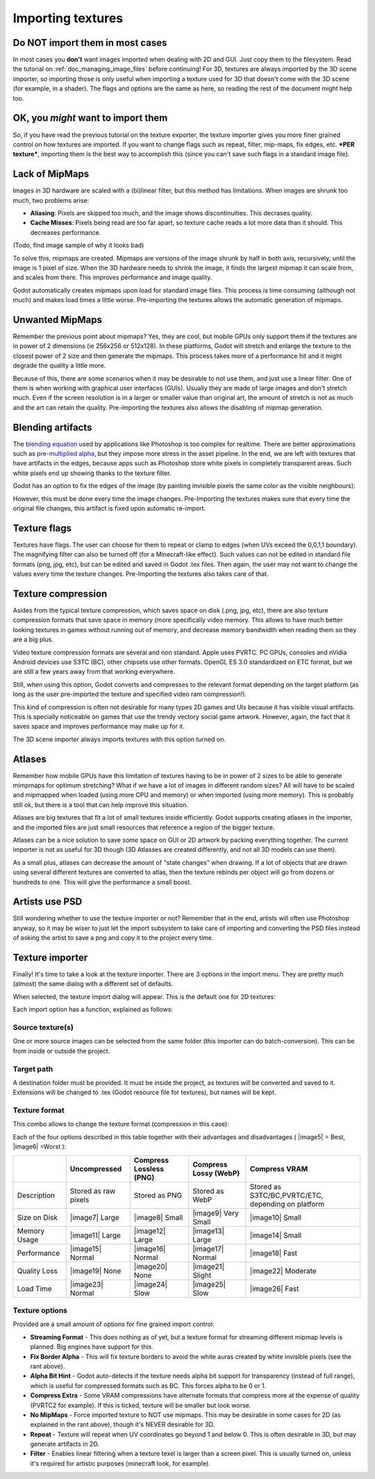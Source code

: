 .. _doc_importing_textures:

Importing textures
==================

Do NOT import them in most cases
--------------------------------

In most cases you **don't** want images imported when dealing with 2D
and GUI. Just copy them to the filesystem. Read the tutorial on
:ref:`doc_managing_image_files` before continuing! For 3D,
textures are always imported by the 3D scene importer, so importing
those is only useful when importing a texture used for 3D that doesn't
come with the 3D scene (for example, in a shader). The flags and options
are the same as here, so reading the rest of the document might help
too.

OK, you *might* want to import them
-----------------------------------

So, if you have read the previous tutorial on the texture exporter, the
texture importer gives you more finer grained control on how textures
are imported. If you want to change flags such as repeat, filter,
mip-maps, fix edges, etc. ***PER texture***, importing them is the best
way to accomplish this (since you can't save such flags in a standard
image file).

Lack of MipMaps
---------------

Images in 3D hardware are scaled with a (bi)linear filter, but this
method has limitations. When images are shrunk too much, two problems
arise:

-  **Aliasing**: Pixels are skipped too much, and the image shows
   discontinuities. This decrases quality.
-  **Cache Misses**: Pixels being read are too far apart, so texture
   cache reads a lot more data than it should. This decreases
   performance.

(Todo, find image sample of why it looks bad)

To solve this, mipmaps are created. Mipmaps are versions of the image
shrunk by half in both axis, recursively, until the image is 1 pixel of
size. When the 3D hardware needs to shrink the image, it finds the
largest mipmap it can scale from, and scales from there. This improves
performance and image quality.

.. image:: /img/mipmaps.png

Godot automatically creates mipmaps upon load for standard image files.
This process is time consuming (although not much) and makes load times
a little worse. Pre-importing the textures allows the automatic
generation of mipmaps.

Unwanted MipMaps
----------------

Remember the previous point about mipmaps? Yes, they are cool, but
mobile GPUs only support them if the textures are in power of 2
dimensions (ie 256x256 or 512x128). In these platforms, Godot will
stretch and enlarge the texture to the closest power of 2 size and then
generate the mipmaps. This process takes more of a performance hit and
it might degrade the quality a little more.

Because of this, there are some scenarios when it may be desirable to
not use them, and just use a linear filter. One of them is when working
with graphical user interfaces (GUIs). Usually they are made of large
images and don't stretch much. Even if the screen resolution is in a
larger or smaller value than original art, the amount of stretch is not
as much and the art can retain the quality. Pre-importing the textures
also allows the disabling of mipmap generation.

Blending artifacts
------------------

The `blending
equation <http://en.wikipedia.org/wiki/Alpha_compositing>`__ used by
applications like Photoshop is too complex for realtime. There are
better approximations such as `pre-multiplied
alpha <http://blogs.msdn.com/b/shawnhar/archive/2009/11/06/premultiplied-alpha.aspx?Redirected=true>`__,
but they impose more stress in the asset pipeline. In the end, we are
left with textures that have artifacts in the edges, because apps such
as Photoshop store white pixels in completely transparent areas. Such
white pixels end up showing thanks to the texture filter.

Godot has an option to fix the edges of the image (by painting invisible
pixels the same color as the visible neighbours):

.. image:: /img/fixedborder.png

However, this must be done every time the image changes. Pre-Importing
the textures makes sure that every time the original file changes, this
artifact is fixed upon automatic re-import.

Texture flags
-------------

Textures have flags. The user can choose for them to repeat or clamp to
edges (when UVs exceed the 0,0,1,1 boundary). The magnifying filter can
also be turned off (for a Minecraft-like effect). Such values can not be
edited in standard file formats (png, jpg, etc), but can be edited and
saved in Godot .tex files. Then again, the user may not want to change
the values every time the texture changes. Pre-Importing the textures
also takes care of that.

Texture compression
-------------------

Asides from the typical texture compression, which saves space on disk
(.png, jpg, etc), there are also texture compression formats that save
space in memory (more specifically video memory. This allows to have
much better looking textures in games without running out of memory, and
decrease memory bandwidth when reading them so they are a big plus.

Video texture compression formats are several and non standard. Apple
uses PVRTC. PC GPUs, consoles and nVidia Android devices use S3TC (BC),
other chipsets use other formats. OpenGL ES 3.0 standardized on ETC
format, but we are still a few years away from that working everywhere.

Still, when using this option, Godot converts and compresses to the
relevant format depending on the target platform (as long as the user
pre-imported the texture and specified video ram compression!).

This kind of compression is often not desirable for many types 2D games
and UIs because it has visible visual artifacts. This is specially
noticeable on games that use the trendy vectory social game artwork.
However, again, the fact that it saves space and improves performance
may make up for it.

The 3D scene importer always imports textures with this option turned
on.

Atlases
-------

Remember how mobile GPUs have this limitation of textures having to be
in power of 2 sizes to be able to generate mimpmaps for optimum
stretching? What if we have a lot of images in different random sizes?
All will have to be scaled and mipmapped when loaded (using more CPU and
memory) or when imported (using more memory). This is probably still ok,
but there is a tool that can help improve this situation.

Atlases are big textures that fit a lot of small textures inside
efficiently. Godot supports creating atlases in the importer, and the
imported files are just small resources that reference a region of the
bigger texture.

Atlases can be a nice solution to save some space on GUI or 2D artwork
by packing everything together. The current importer is not as useful
for 3D though (3D Atlasses are created differently, and not all 3D
models can use them).

As a small plus, atlases can decrease the amount of "state changes" when
drawing. If a lot of objects that are drawn using several different
textures are converted to atlas, then the texture rebinds per object
will go from dozens or hundreds to one. This will give the performance a
small boost.

Artists use PSD
---------------

Still wondering whether to use the texture importer or not? Remember
that in the end, artists will often use Photoshop anyway, so it may be
wiser to just let the import subsystem to take care of importing and
converting the PSD files instead of asking the artist to save a png and
copy it to the project every time.

Texture importer
----------------

Finally! It's time to take a look at the texture importer. There are 3
options in the import menu. They are pretty much (almost) the same
dialog with a different set of defaults.

.. image:: /img/importtex.png

When selected, the texture import dialog will appear. This is the
default one for 2D textures:

.. image:: /img/import_images.png

Each import option has a function, explained as follows:

Source texture(s)
~~~~~~~~~~~~~~~~~

One or more source images can be selected from the same folder (this
importer can do batch-conversion). This can be from inside or outside
the project.

Target path
~~~~~~~~~~~

A destination folder must be provided. It must be inside the project, as
textures will be converted and saved to it. Extensions will be changed
to .tex (Godot resource file for textures), but names will be kept.

Texture format
~~~~~~~~~~~~~~

This combo allows to change the texture format (compression in this
case):

.. image:: /img/compressopts.png

Each of the four options described in this table together with their
advantages and disadvantages ( |image5| = Best, |image6| =Worst ):

+----------------+------------------------+---------------------------+-------------------------+------------------------------------------------------+
|                | Uncompressed           | Compress Lossless (PNG)   | Compress Lossy (WebP)   | Compress VRAM                                        |
+================+========================+===========================+=========================+======================================================+
| Description    | Stored as raw pixels   | Stored as PNG             | Stored as WebP          | Stored as S3TC/BC,PVRTC/ETC, depending on platform   |
+----------------+------------------------+---------------------------+-------------------------+------------------------------------------------------+
| Size on Disk   | |image7| Large         | |image8| Small            | |image9| Very Small     | |image10| Small                                      |
+----------------+------------------------+---------------------------+-------------------------+------------------------------------------------------+
| Memory Usage   | |image11| Large        | |image12| Large           | |image13| Large         | |image14| Small                                      |
+----------------+------------------------+---------------------------+-------------------------+------------------------------------------------------+
| Performance    | |image15| Normal       | |image16| Normal          | |image17| Normal        | |image18| Fast                                       |
+----------------+------------------------+---------------------------+-------------------------+------------------------------------------------------+
| Quality Loss   | |image19| None         | |image20| None            | |image21| Slight        | |image22| Moderate                                   |
+----------------+------------------------+---------------------------+-------------------------+------------------------------------------------------+
| Load Time      | |image23| Normal       | |image24| Slow            | |image25| Slow          | |image26| Fast                                       |
+----------------+------------------------+---------------------------+-------------------------+------------------------------------------------------+

Texture options
~~~~~~~~~~~~~~~

Provided are a small amount of options for fine grained import control:

-  **Streaming Format** - This does nothing as of yet, but a texture
   format for streaming different mipmap levels is planned. Big engines
   have support for this.
-  **Fix Border Alpha** - This will fix texture borders to avoid the
   white auras created by white invisible pixels (see the rant above).
-  **Alpha Bit Hint** - Godot auto-detects if the texture needs alpha
   bit support for transparency (instead of full range), which is useful
   for compressed formats such as BC. This forces alpha to be 0 or 1.
-  **Compress Extra** - Some VRAM compressions have alternate formats
   that compress more at the expense of quality (PVRTC2 for example). If
   this is ticked, texture will be smaller but look worse.
-  **No MipMaps** - Force imported texture to NOT use mipmaps. This may
   be desirable in some cases for 2D (as explained in the rant above),
   though it's NEVER desirable for 3D.
-  **Repeat** - Texture will repeat when UV coordinates go beyond 1 and
   below 0. This is often desirable in 3D, but may generate artifacts in
   2D.
-  **Filter** - Enables linear filtering when a texture texel is larger
   than a screen pixel. This is usually turned on, unless it's required
   for artistic purposes (minecraft look, for example).



